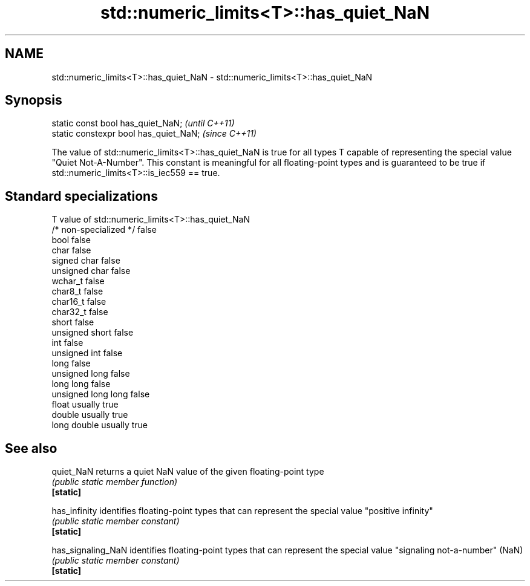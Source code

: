 .TH std::numeric_limits<T>::has_quiet_NaN 3 "2020.03.24" "http://cppreference.com" "C++ Standard Libary"
.SH NAME
std::numeric_limits<T>::has_quiet_NaN \- std::numeric_limits<T>::has_quiet_NaN

.SH Synopsis

  static const bool has_quiet_NaN;      \fI(until C++11)\fP
  static constexpr bool has_quiet_NaN;  \fI(since C++11)\fP

  The value of std::numeric_limits<T>::has_quiet_NaN is true for all types T capable of representing the special value "Quiet Not-A-Number". This constant is meaningful for all floating-point types and is guaranteed to be true if std::numeric_limits<T>::is_iec559 == true.

.SH Standard specializations


  T                     value of std::numeric_limits<T>::has_quiet_NaN
  /* non-specialized */ false
  bool                  false
  char                  false
  signed char           false
  unsigned char         false
  wchar_t               false
  char8_t               false
  char16_t              false
  char32_t              false
  short                 false
  unsigned short        false
  int                   false
  unsigned int          false
  long                  false
  unsigned long         false
  long long             false
  unsigned long long    false
  float                 usually true
  double                usually true
  long double           usually true


.SH See also



  quiet_NaN         returns a quiet NaN value of the given floating-point type
                    \fI(public static member function)\fP
  \fB[static]\fP

  has_infinity      identifies floating-point types that can represent the special value "positive infinity"
                    \fI(public static member constant)\fP
  \fB[static]\fP

  has_signaling_NaN identifies floating-point types that can represent the special value "signaling not-a-number" (NaN)
                    \fI(public static member constant)\fP
  \fB[static]\fP




